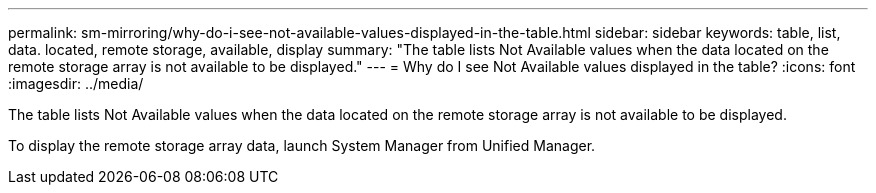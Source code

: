 ---
permalink: sm-mirroring/why-do-i-see-not-available-values-displayed-in-the-table.html
sidebar: sidebar
keywords: table, list, data. located, remote storage, available, display
summary: "The table lists Not Available values when the data located on the remote storage array is not available to be displayed."
---
= Why do I see Not Available values displayed in the table?
:icons: font
:imagesdir: ../media/

[.lead]
The table lists Not Available values when the data located on the remote storage array is not available to be displayed.

To display the remote storage array data, launch System Manager from Unified Manager.
